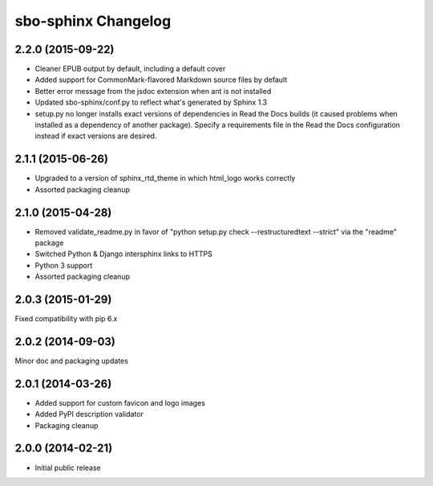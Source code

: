 sbo-sphinx Changelog
====================

2.2.0 (2015-09-22)
------------------
* Cleaner EPUB output by default, including a default cover
* Added support for CommonMark-flavored Markdown source files by default
* Better error message from the jsdoc extension when ant is not installed
* Updated sbo-sphinx/conf.py to reflect what's generated by Sphinx 1.3
* setup.py no longer installs exact versions of dependencies in Read the Docs
  builds (it caused problems when installed as a dependency of another
  package).  Specify a requirements file in the Read the Docs configuration
  instead if exact versions are desired.

2.1.1 (2015-06-26)
------------------
* Upgraded to a version of sphinx_rtd_theme in which html_logo works correctly
* Assorted packaging cleanup

2.1.0 (2015-04-28)
------------------
* Removed validate_readme.py in favor of "python setup.py check --restructuredtext --strict"
  via the "readme" package
* Switched Python & Django intersphinx links to HTTPS
* Python 3 support
* Assorted packaging cleanup

2.0.3 (2015-01-29)
------------------
Fixed compatibility with pip 6.x

2.0.2 (2014-09-03)
------------------
Minor doc and packaging updates

2.0.1 (2014-03-26)
------------------
* Added support for custom favicon and logo images
* Added PyPI description validator
* Packaging cleanup

2.0.0 (2014-02-21)
------------------
* Initial public release
